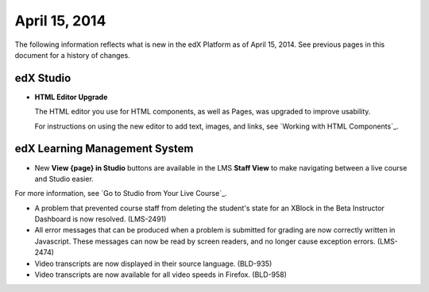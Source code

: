 ###################################
April 15, 2014
###################################

The following information reflects what is new in the edX Platform as of April
15, 2014.  See previous pages in this document for a history of changes.

*************
edX Studio
*************

* **HTML Editor Upgrade**

  The HTML editor you use for HTML components, as well as Pages, was upgraded to improve usability.

  .. image:: images/HTMLEditor.png
   :alt: Image of the new HTML Editor

  For instructions on using the new editor to add text, images, and links, see `Working with HTML Components`_.

***************************************
edX Learning Management System
***************************************

* New **View {page} in Studio** buttons are available in the LMS **Staff View** to make navigating between a live course and Studio easier.

.. image:: images/Live_Course_Staff_View.png
  :alt: Image of the Courseware page in a live course with Staff View indicated at top right and a View Unit in Studio button

For more information, see `Go to Studio from Your Live Course`_.

* A problem that prevented course staff from deleting the student's state for an XBlock in the Beta Instructor Dashboard is now resolved. (LMS-2491)

* All error messages that can be produced when a problem is submitted for grading are now correctly written in Javascript. These messages can now be read by screen readers, and no longer cause exception errors. (LMS-2474)

* Video transcripts are now displayed in their source language. (BLD-935)

* Video transcripts are now available for all video speeds in Firefox. (BLD-958)
  


